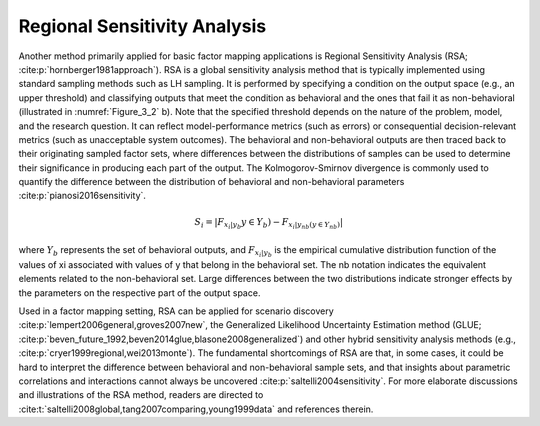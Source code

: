 Regional Sensitivity Analysis
*****************************
Another method primarily applied for basic factor mapping applications is Regional Sensitivity Analysis (RSA; :cite:p:`hornberger1981approach`). RSA is a global sensitivity analysis method that is typically implemented using standard sampling methods such as LH sampling. It is performed by specifying a condition on the output space (e.g., an upper threshold) and classifying outputs that meet the condition as behavioral and the ones that fail it as non-behavioral (illustrated in :numref:`Figure_3_2` b). Note that the specified threshold depends on the nature of the problem, model, and the research question. It can reflect model-performance metrics (such as errors) or consequential decision-relevant metrics (such as unacceptable system outcomes). The behavioral and non-behavioral outputs are then traced back to their originating sampled factor sets, where differences between the distributions of samples can be used to determine their significance in producing each part of the output. The Kolmogorov-Smirnov divergence is commonly used to quantify the difference between the distribution of behavioral and non-behavioral parameters :cite:p:`pianosi2016sensitivity`. 


.. math::
  S_i=|F_{x_i|y_b}y \in Y_b)-F_{x_i|y_{nb}(y \in Y_{nb})}|

where :math:`Y_b` represents the set of behavioral outputs, and :math:`F_{x_i|y_b}` is the empirical cumulative distribution function of the values of xi associated with values of y that belong in the behavioral set. The nb notation indicates the equivalent elements related to the non-behavioral set. Large differences between the two distributions indicate stronger effects by the parameters on the respective part of the output space. 

Used in a factor mapping setting, RSA can be applied for scenario discovery :cite:p:`lempert2006general,groves2007new`, the Generalized Likelihood Uncertainty Estimation method (GLUE; :cite:p:`beven_future_1992,beven2014glue,blasone2008generalized`) and other hybrid sensitivity analysis methods (e.g., :cite:p:`cryer1999regional,wei2013monte`). The fundamental shortcomings of RSA are that, in some cases, it could be hard to interpret the difference between behavioral and non-behavioral sample sets, and that insights about parametric correlations and interactions cannot always be uncovered :cite:p:`saltelli2004sensitivity`. For more elaborate discussions and illustrations of the RSA method, readers are directed to :cite:t:`saltelli2008global,tang2007comparing,young1999data` and references therein.
